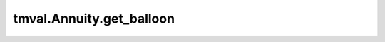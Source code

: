 ===============================
tmval.Annuity.get_balloon
===============================

.. automethod:: tmval.annuity.Annuity.get_balloon
